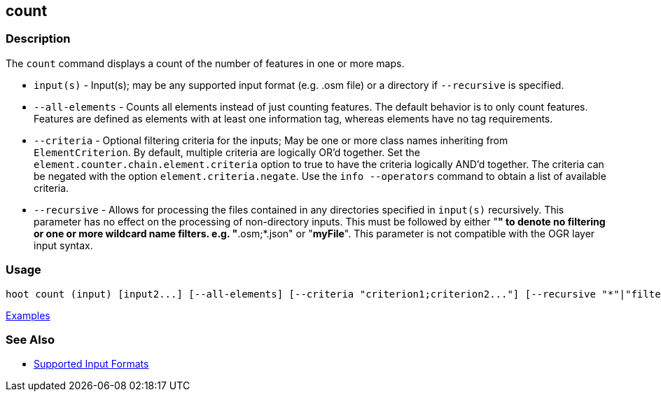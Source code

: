 [[count]]
== count

=== Description

The `count` command displays a count of the number of features in one or more maps.

* `input(s)`        - Input(s); may be any supported input format (e.g. .osm file) or a directory 
                      if `--recursive` is specified.
* `--all-elements`  - Counts all elements instead of just counting features. The default behavior is 
                      to only count features. Features are defined as elements with at least one 
                      information tag, whereas elements have no tag requirements.
* `--criteria`      - Optional filtering criteria for the inputs; May be one or more class names 
                      inheriting from `ElementCriterion`. By default, multiple criteria are 
                      logically OR'd together. Set the `element.counter.chain.element.criteria` 
                      option to true to have the criteria logically AND'd together. The criteria can 
                      be negated with the option `element.criteria.negate`. Use the 
                      `info --operators` command to obtain a list of available criteria.
* `--recursive`     - Allows for processing the files contained in any directories specified in 
                      `input(s)` recursively. This parameter has no effect on the processing of 
                      non-directory inputs. This must be followed by either "*" to denote no 
                      filtering or one or more wildcard name filters. e.g. "*.osm;*.json"  or 
                      "*myFile*". This parameter is not compatible with the OGR layer input syntax.

=== Usage

--------------------------------------
hoot count (input) [input2...] [--all-elements] [--criteria "criterion1;criterion2..."] [--recursive "*"|"filter1;filter2..."]
--------------------------------------

https://github.com/ngageoint/hootenanny/blob/master/docs/user/CommandLineExamples.asciidoc#count-all-features-in-a-map[Examples]

=== See Also

* https://github.com/ngageoint/hootenanny/blob/master/docs/user/SupportedDataFormats.asciidoc#applying-changes-1[Supported Input Formats]
